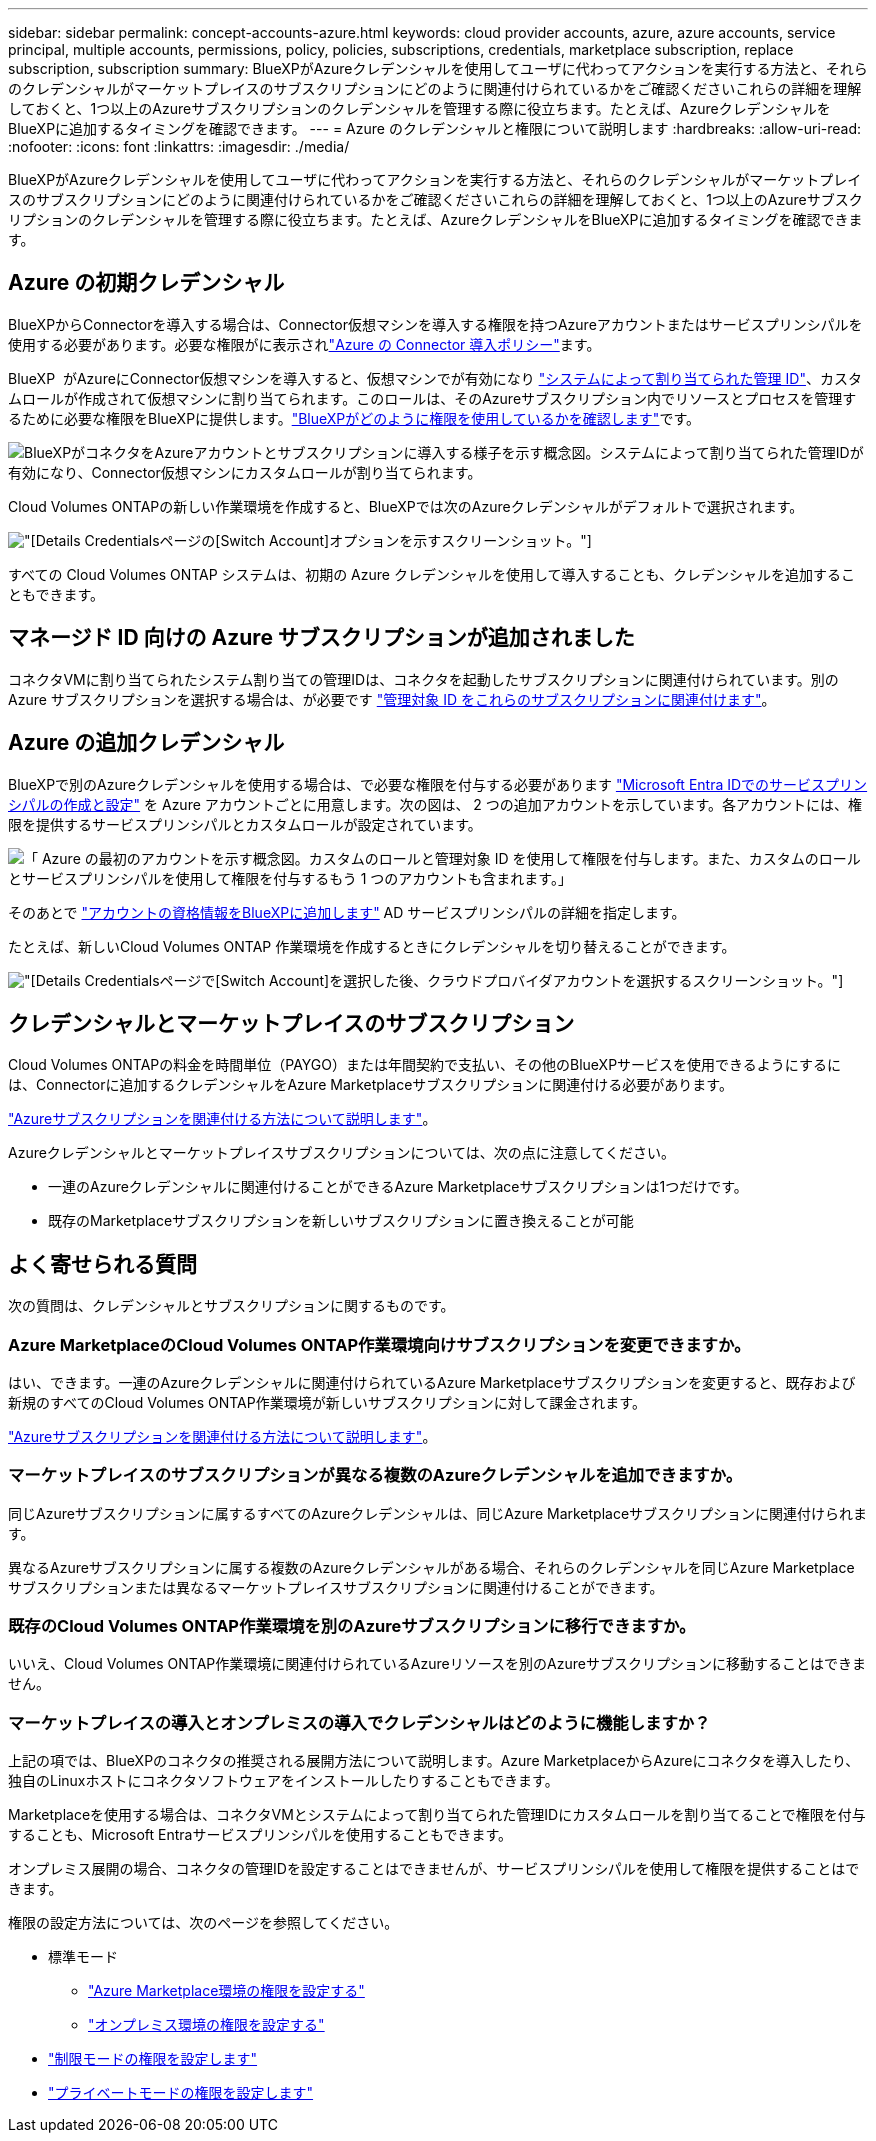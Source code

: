---
sidebar: sidebar 
permalink: concept-accounts-azure.html 
keywords: cloud provider accounts, azure, azure accounts, service principal, multiple accounts, permissions, policy, policies, subscriptions, credentials, marketplace subscription, replace subscription, subscription 
summary: BlueXPがAzureクレデンシャルを使用してユーザに代わってアクションを実行する方法と、それらのクレデンシャルがマーケットプレイスのサブスクリプションにどのように関連付けられているかをご確認くださいこれらの詳細を理解しておくと、1つ以上のAzureサブスクリプションのクレデンシャルを管理する際に役立ちます。たとえば、AzureクレデンシャルをBlueXPに追加するタイミングを確認できます。 
---
= Azure のクレデンシャルと権限について説明します
:hardbreaks:
:allow-uri-read: 
:nofooter: 
:icons: font
:linkattrs: 
:imagesdir: ./media/


[role="lead"]
BlueXPがAzureクレデンシャルを使用してユーザに代わってアクションを実行する方法と、それらのクレデンシャルがマーケットプレイスのサブスクリプションにどのように関連付けられているかをご確認くださいこれらの詳細を理解しておくと、1つ以上のAzureサブスクリプションのクレデンシャルを管理する際に役立ちます。たとえば、AzureクレデンシャルをBlueXPに追加するタイミングを確認できます。



== Azure の初期クレデンシャル

BlueXPからConnectorを導入する場合は、Connector仮想マシンを導入する権限を持つAzureアカウントまたはサービスプリンシパルを使用する必要があります。必要な権限がに表示されlink:task-install-connector-azure-bluexp.html#connector-custom-role["Azure の Connector 導入ポリシー"]ます。

BlueXP  がAzureにConnector仮想マシンを導入すると、仮想マシンでが有効になり https://docs.microsoft.com/en-us/azure/active-directory/managed-identities-azure-resources/overview["システムによって割り当てられた管理 ID"^]、カスタムロールが作成されて仮想マシンに割り当てられます。このロールは、そのAzureサブスクリプション内でリソースとプロセスを管理するために必要な権限をBlueXPに提供します。link:reference-permissions-azure.html["BlueXPがどのように権限を使用しているかを確認します"]です。

image:diagram_permissions_initial_azure.png["BlueXPがコネクタをAzureアカウントとサブスクリプションに導入する様子を示す概念図。システムによって割り当てられた管理IDが有効になり、Connector仮想マシンにカスタムロールが割り当てられます。"]

Cloud Volumes ONTAPの新しい作業環境を作成すると、BlueXPでは次のAzureクレデンシャルがデフォルトで選択されます。

image:screenshot_accounts_select_azure.gif["[Details  Credentials]ページの[Switch Account]オプションを示すスクリーンショット。"]

すべての Cloud Volumes ONTAP システムは、初期の Azure クレデンシャルを使用して導入することも、クレデンシャルを追加することもできます。



== マネージド ID 向けの Azure サブスクリプションが追加されました

コネクタVMに割り当てられたシステム割り当ての管理IDは、コネクタを起動したサブスクリプションに関連付けられています。別の Azure サブスクリプションを選択する場合は、が必要です link:task-adding-azure-accounts.html#associate-additional-azure-subscriptions-with-a-managed-identity["管理対象 ID をこれらのサブスクリプションに関連付けます"]。



== Azure の追加クレデンシャル

BlueXPで別のAzureクレデンシャルを使用する場合は、で必要な権限を付与する必要があります link:task-adding-azure-accounts.html["Microsoft Entra IDでのサービスプリンシパルの作成と設定"] を Azure アカウントごとに用意します。次の図は、 2 つの追加アカウントを示しています。各アカウントには、権限を提供するサービスプリンシパルとカスタムロールが設定されています。

image:diagram_permissions_multiple_azure.png["「 Azure の最初のアカウントを示す概念図。カスタムのロールと管理対象 ID を使用して権限を付与します。また、カスタムのロールとサービスプリンシパルを使用して権限を付与するもう 1 つのアカウントも含まれます。」"]

そのあとで link:task-adding-azure-accounts.html#add-additional-azure-credentials-to-bluexp["アカウントの資格情報をBlueXPに追加します"] AD サービスプリンシパルの詳細を指定します。

たとえば、新しいCloud Volumes ONTAP 作業環境を作成するときにクレデンシャルを切り替えることができます。

image:screenshot_accounts_switch_azure.gif["[Details  Credentials]ページで[Switch Account]を選択した後、クラウドプロバイダアカウントを選択するスクリーンショット。"]



== クレデンシャルとマーケットプレイスのサブスクリプション

Cloud Volumes ONTAPの料金を時間単位（PAYGO）または年間契約で支払い、その他のBlueXPサービスを使用できるようにするには、Connectorに追加するクレデンシャルをAzure Marketplaceサブスクリプションに関連付ける必要があります。

link:task-adding-azure-accounts.html#subscribe["Azureサブスクリプションを関連付ける方法について説明します"]。

Azureクレデンシャルとマーケットプレイスサブスクリプションについては、次の点に注意してください。

* 一連のAzureクレデンシャルに関連付けることができるAzure Marketplaceサブスクリプションは1つだけです。
* 既存のMarketplaceサブスクリプションを新しいサブスクリプションに置き換えることが可能




== よく寄せられる質問

次の質問は、クレデンシャルとサブスクリプションに関するものです。



=== Azure MarketplaceのCloud Volumes ONTAP作業環境向けサブスクリプションを変更できますか。

はい、できます。一連のAzureクレデンシャルに関連付けられているAzure Marketplaceサブスクリプションを変更すると、既存および新規のすべてのCloud Volumes ONTAP作業環境が新しいサブスクリプションに対して課金されます。

link:task-adding-azure-accounts.html#subscribe["Azureサブスクリプションを関連付ける方法について説明します"]。



=== マーケットプレイスのサブスクリプションが異なる複数のAzureクレデンシャルを追加できますか。

同じAzureサブスクリプションに属するすべてのAzureクレデンシャルは、同じAzure Marketplaceサブスクリプションに関連付けられます。

異なるAzureサブスクリプションに属する複数のAzureクレデンシャルがある場合、それらのクレデンシャルを同じAzure Marketplaceサブスクリプションまたは異なるマーケットプレイスサブスクリプションに関連付けることができます。



=== 既存のCloud Volumes ONTAP作業環境を別のAzureサブスクリプションに移行できますか。

いいえ、Cloud Volumes ONTAP作業環境に関連付けられているAzureリソースを別のAzureサブスクリプションに移動することはできません。



=== マーケットプレイスの導入とオンプレミスの導入でクレデンシャルはどのように機能しますか？

上記の項では、BlueXPのコネクタの推奨される展開方法について説明します。Azure MarketplaceからAzureにコネクタを導入したり、独自のLinuxホストにコネクタソフトウェアをインストールしたりすることもできます。

Marketplaceを使用する場合は、コネクタVMとシステムによって割り当てられた管理IDにカスタムロールを割り当てることで権限を付与することも、Microsoft Entraサービスプリンシパルを使用することもできます。

オンプレミス展開の場合、コネクタの管理IDを設定することはできませんが、サービスプリンシパルを使用して権限を提供することはできます。

権限の設定方法については、次のページを参照してください。

* 標準モード
+
** link:task-install-connector-azure-marketplace.html#step-3-set-up-permissions["Azure Marketplace環境の権限を設定する"]
** link:task-install-connector-on-prem.html#step-4-set-up-cloud-permissions["オンプレミス環境の権限を設定する"]


* link:task-prepare-restricted-mode.html#step-6-prepare-cloud-permissions["制限モードの権限を設定します"]
* link:task-prepare-private-mode.html#step-6-prepare-cloud-permissions["プライベートモードの権限を設定します"]

